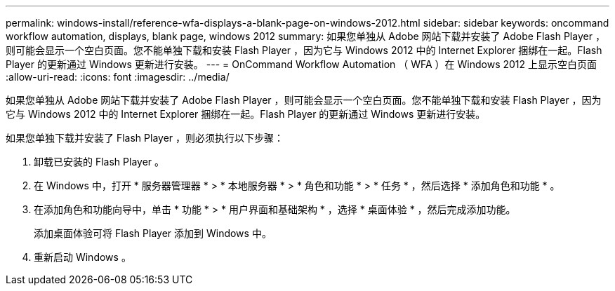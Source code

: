 ---
permalink: windows-install/reference-wfa-displays-a-blank-page-on-windows-2012.html 
sidebar: sidebar 
keywords: oncommand workflow automation, displays, blank page, windows 2012 
summary: 如果您单独从 Adobe 网站下载并安装了 Adobe Flash Player ，则可能会显示一个空白页面。您不能单独下载和安装 Flash Player ，因为它与 Windows 2012 中的 Internet Explorer 捆绑在一起。Flash Player 的更新通过 Windows 更新进行安装。 
---
= OnCommand Workflow Automation （ WFA ）在 Windows 2012 上显示空白页面
:allow-uri-read: 
:icons: font
:imagesdir: ../media/


[role="lead"]
如果您单独从 Adobe 网站下载并安装了 Adobe Flash Player ，则可能会显示一个空白页面。您不能单独下载和安装 Flash Player ，因为它与 Windows 2012 中的 Internet Explorer 捆绑在一起。Flash Player 的更新通过 Windows 更新进行安装。

如果您单独下载并安装了 Flash Player ，则必须执行以下步骤：

. 卸载已安装的 Flash Player 。
. 在 Windows 中，打开 * 服务器管理器 * > * 本地服务器 * > * 角色和功能 * > * 任务 * ，然后选择 * 添加角色和功能 * 。
. 在添加角色和功能向导中，单击 * 功能 * > * 用户界面和基础架构 * ，选择 * 桌面体验 * ，然后完成添加功能。
+
添加桌面体验可将 Flash Player 添加到 Windows 中。

. 重新启动 Windows 。

